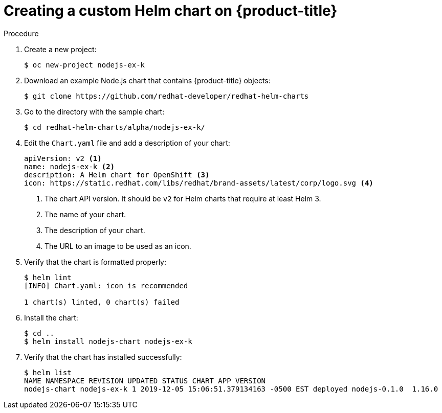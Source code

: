 // Module included in the following assemblies:
//
// * cli_reference/helm/getting-started-with-helm-on-openshift.adoc

[id="creating-a-custom-helm-chart-on-openshift_{context}"]
= Creating a custom Helm chart on {product-title}

.Procedure
. Create a new project:
+
----
$ oc new-project nodejs-ex-k
----

. Download an example Node.js chart that contains {product-title} objects:
+
----
$ git clone https://github.com/redhat-developer/redhat-helm-charts
----

. Go to the directory with the sample chart:
+
----
$ cd redhat-helm-charts/alpha/nodejs-ex-k/
----

. Edit the `Chart.yaml` file  and add a description of your chart:
+
[source,yaml]
----
apiVersion: v2 <1>
name: nodejs-ex-k <2>
description: A Helm chart for OpenShift <3>
icon: https://static.redhat.com/libs/redhat/brand-assets/latest/corp/logo.svg <4>
----
+
<1> The chart API version. It should be `v2` for Helm charts that require at least Helm 3.
<2> The name of your chart.
<3> The description of your chart.
<4> The URL to an image to be used as an icon.

. Verify that the chart is formatted properly:
+
----
$ helm lint
[INFO] Chart.yaml: icon is recommended

1 chart(s) linted, 0 chart(s) failed
----

. Install the chart:
+
----
$ cd ..
$ helm install nodejs-chart nodejs-ex-k
----

. Verify that the chart has installed successfully:
+
----
$ helm list
NAME NAMESPACE REVISION UPDATED STATUS CHART APP VERSION
nodejs-chart nodejs-ex-k 1 2019-12-05 15:06:51.379134163 -0500 EST deployed nodejs-0.1.0  1.16.0   
----